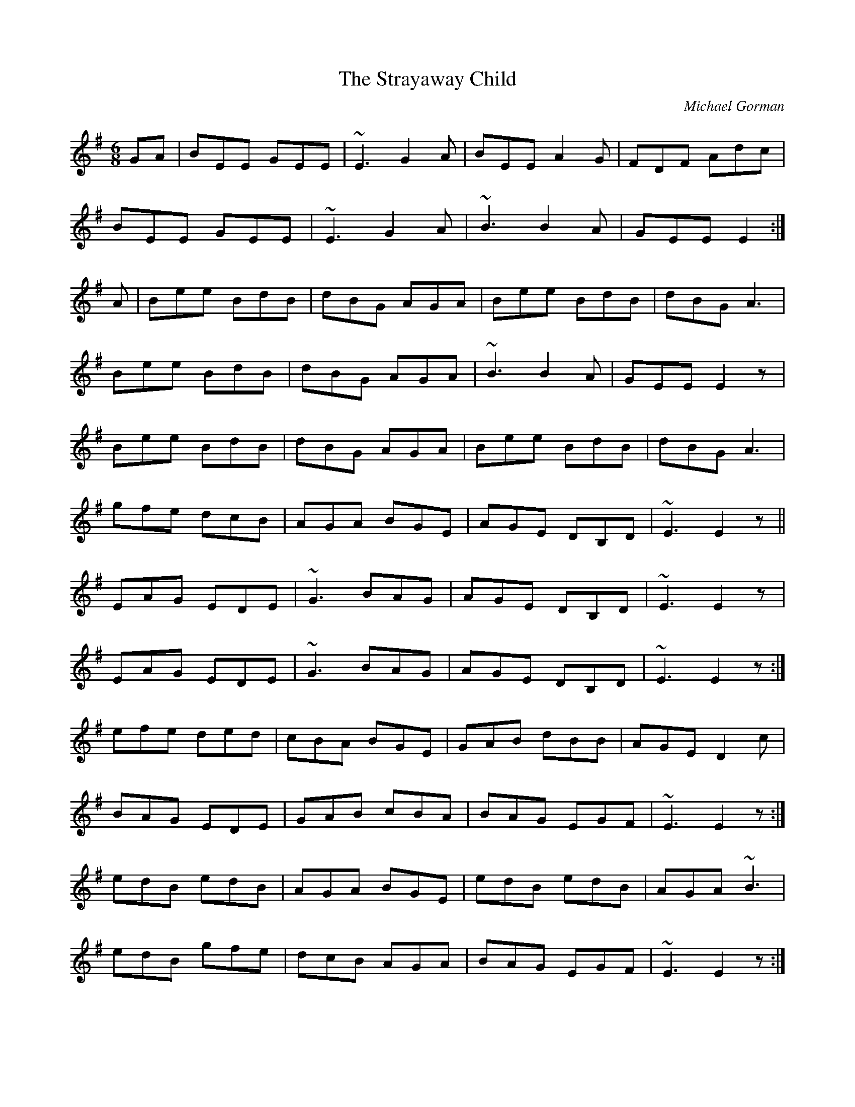 X: 1
T:Strayaway Child, The
R:jig
C:Michael Gorman
S:Bothy Band
M:6/8
L:1/8
K:G
GA|BEE GEE|~E3 G2A|BEE A2G|FDF Adc|!
BEE GEE|~E3 G2A|~B3 B2A|GEE E2:|!
A|Bee BdB|dBG AGA|Bee BdB|dBG A3|!
Bee BdB|dBG AGA|~B3 B2A|GEE E2z|!
Bee BdB|dBG AGA|Bee BdB|dBG A3|!
gfe dcB|AGA BGE|AGE DB,D|~E3 E2z||!
EAG EDE|~G3 BAG|AGE DB,D|~E3 E2z|!
EAG EDE|~G3 BAG|AGE DB,D|~E3 E2z:|!
efe ded|cBA BGE|GAB dBB|AGE D2c|!
BAG EDE|GAB cBA|BAG EGF|~E3 E2z:|!
edB edB|AGA BGE|edB edB|AGA ~B3|!
edB gfe|dcB AGA|BAG EGF|~E3 E2z:|!
